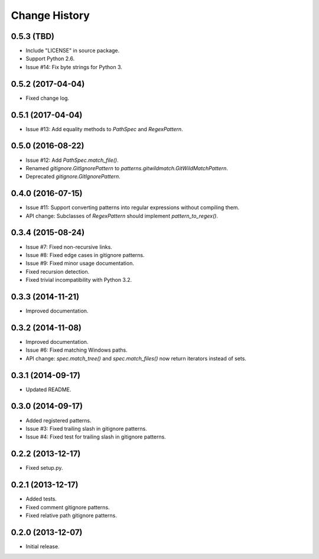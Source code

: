 
Change History
==============

0.5.3 (TBD)
-----------

- Include "LICENSE" in source package.
- Support Python 2.6.
- Issue #14: Fix byte strings for Python 3.


0.5.2 (2017-04-04)
------------------

- Fixed change log.


0.5.1 (2017-04-04)
------------------

- Issue #13: Add equality methods to `PathSpec` and `RegexPattern`.


0.5.0 (2016-08-22)
------------------

- Issue #12: Add `PathSpec.match_file()`.
- Renamed `gitignore.GitIgnorePattern` to `patterns.gitwildmatch.GitWildMatchPattern`.
- Deprecated `gitignore.GitIgnorePattern`.


0.4.0 (2016-07-15)
------------------

- Issue #11: Support converting patterns into regular expressions without compiling them.
- API change: Subclasses of `RegexPattern` should implement `pattern_to_regex()`.


0.3.4 (2015-08-24)
------------------

- Issue #7: Fixed non-recursive links.
- Issue #8: Fixed edge cases in gitignore patterns.
- Issue #9: Fixed minor usage documentation.
- Fixed recursion detection.
- Fixed trivial incompatibility with Python 3.2.


0.3.3 (2014-11-21)
------------------

- Improved documentation.


0.3.2 (2014-11-08)
------------------

- Improved documentation.
- Issue #6: Fixed matching Windows paths.
- API change: `spec.match_tree()` and `spec.match_files()` now return iterators instead of sets.


0.3.1 (2014-09-17)
------------------

- Updated README.


0.3.0 (2014-09-17)
------------------

- Added registered patterns.
- Issue #3: Fixed trailing slash in gitignore patterns.
- Issue #4: Fixed test for trailing slash in gitignore patterns.


0.2.2 (2013-12-17)
------------------

- Fixed setup.py.


0.2.1 (2013-12-17)
------------------

- Added tests.
- Fixed comment gitignore patterns.
- Fixed relative path gitignore patterns.


0.2.0 (2013-12-07)
------------------

- Initial release.
